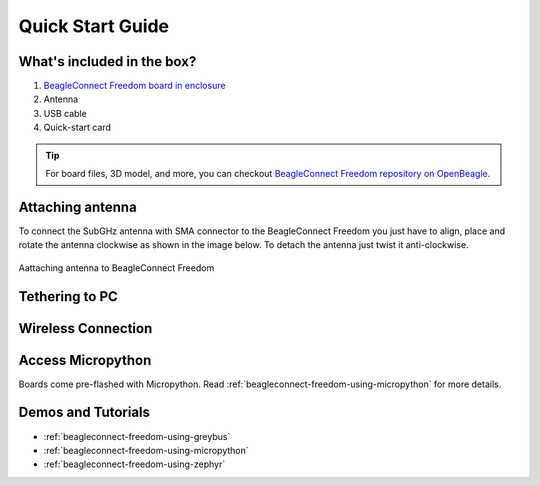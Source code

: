 .. _beagleconnect-freedom-quick-start:

Quick Start Guide
####################

What's included in the box?
****************************

1. `BeagleConnect Freedom board in enclosure <https://www.beagleboard.org/boards/beagleconnect-freedom>`_
2. Antenna
3. USB cable
4. Quick-start card

.. todo::

   Image with what's inside the box and a better description.

.. tip:: For board files, 3D model, and more, you can checkout `BeagleConnect Freedom repository on OpenBeagle <https://openbeagle.org/beagleconnect/freedom>`_.

.. youtube:: bJYZ6PTiV9g
   :align: center
   :width: 100%

Attaching antenna
******************

To connect the SubGHz antenna with SMA connector to the BeagleConnect Freedom 
you just have to align, place and rotate the antenna clockwise as shown in the 
image below. To detach the antenna just twist it anti-clockwise.

.. figure:: images/BeagleConnect-Freedom-antenna-connection.*
   :align: center
   :width: 1247

   Aattaching antenna to BeagleConnect Freedom


Tethering to PC
****************

.. todo::

   Describe how to get a serial connection.

Wireless Connection
********************

.. todo::

   Describe how to get an IEEE802.15.4g connection from BeaglePlay.


Access Micropython
*******************

Boards come pre-flashed with Micropython. Read :ref:`beagleconnect-freedom-using-micropython` for
more details.

.. todo::

   Describe how to get to a local console and websockets console.


Demos and Tutorials
*******************

* :ref:`beagleconnect-freedom-using-greybus`
* :ref:`beagleconnect-freedom-using-micropython`
* :ref:`beagleconnect-freedom-using-zephyr`
